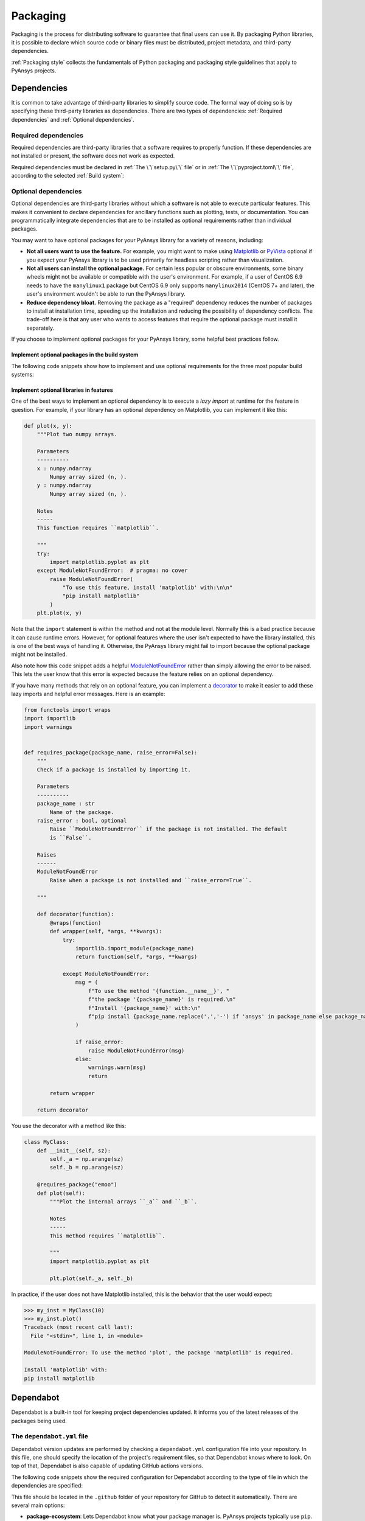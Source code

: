 Packaging
=========

Packaging is the process for distributing software to guarantee that final users
can use it. By packaging Python libraries, it is possible to declare which
source code or binary files must be distributed, project metadata, and
third-party dependencies.

:ref:`Packaging style` collects the fundamentals of Python packaging and packaging style
guidelines that apply to PyAnsys projects.

Dependencies
------------

It is common to take advantage of third-party libraries to simplify
source code. The formal way of doing so is by specifying these third-party
libraries as dependencies. There are two types of dependencies: :ref:`Required
dependencies` and :ref:`Optional dependencies`.

Required dependencies
~~~~~~~~~~~~~~~~~~~~~

Required dependencies are third-party libraries that a software requires to
properly function. If these dependencies are not installed or present, the
software does not work as expected.

Required dependencies must be declared in :ref:`The \`\`setup.py\`\` file` or
in :ref:`The \`\`pyproject.toml\`\` file`, according to the 
selected :ref:`Build system`:

.. tab-set::

    .. tab-item:: flit

        .. code-block:: toml

            [project]
            dependencies = [
                "ansys-api-service==X.Y.Z",
                "matplotlib>=3.5.2",
                "numpy",
            ]

    .. tab-item:: poetry

        .. code-block:: toml

            [tool.poetry.dependencies]
            ansys-api-service = "^X.Y.Z"
            matplotlib = "^3.5.2"
            numpy = "*"

    .. tab-item:: setuptools

        .. code-block:: python

            from setuptools import setup

            setup(
                ...,
                install_requires=[
                    "ansys-api-service==X.Y.Z",
                    "matplotlib >= 3.5.2",
                    "numpy",
                    ...,
                ],
            )

Optional dependencies
~~~~~~~~~~~~~~~~~~~~~

Optional dependencies are third-party libraries without which a software is not
able to execute particular features. This makes it convenient to declare
dependencies for ancillary functions such as plotting, tests, or documentation. You
can programmatically integrate dependencies that are to be installed as optional
requirements rather than individual packages.

You may want to have optional packages for your PyAnsys library for a variety of
reasons, including:

- **Not all users want to use the feature.** For example, you might want
  to make using `Matplotlib <https://matplotlib.org/>`_ or `PyVista
  <https://docs.pyvista.org/>`_ optional if you expect your PyAnsys library is
  to be used primarily for headless scripting rather than visualization.

- **Not all users can install the optional package.** For certain less popular
  or obscure environments, some binary wheels might not be available or compatible
  with the user's environment. For example, if a user of CentOS 6.9 needs to
  have the ``manylinux1`` package but CentOS 6.9 only supports ``manylinux2014`` (CentOS
  7+ and later), the user's environment wouldn't be able to run the PyAnsys
  library.

- **Reduce dependency bloat.** Removing the package as a "required"
  dependency reduces the number of packages to install at installation time,
  speeding up the installation and reducing the possibility of dependency
  conflicts. The trade-off here is that any user who wants to access features that
  require the optional package must install it separately.

If you choose to implement optional packages for your PyAnsys library, some helpful
best practices follow.

Implement optional packages in the build system
+++++++++++++++++++++++++++++++++++++++++++++++

The following code snippets show how to implement and use optional requirements for
the three most popular build systems:

.. tab-set::

   .. tab-item:: flit

      .. code-block:: toml

         [project.optional-dependencies]
         all = [
             "matplotlib",
             "pyvista",
             "pyside",
         ]
         plotting = [
             "matplotlib",
             "pyvista",
         ]
         qt = [
             "pyside",
         ]

      Install ``package-name`` with the optional ``qt`` packages with this command

      .. code-block:: text

          pip install package-name --extras=all

   .. tab-item:: poetry

      .. code-block:: toml

         ...
         [tool.poetry.dependencies]
         matplotlib = {version = "^3.5", optional = true}
         pyvista = {version = "^0.32", optional = true}
         pyside = {version = "^1.2", optional = true}
         ...

         [tool.poetry.extras]
         all = [
             "matplotlib",
             "pyvista",
             "pyside",
         ]
         plotting = [
             "matplotlib",
             "pyvista",
         ]
         qt = [
             "pyside",
         ]

      Install ``package-name`` with the optional ``qt`` packages with this command:

      .. code-block:: text

          poetry install --extras "plotting qt"


   .. tab-item:: setuptools

      .. code-block:: python

         from setuptools import setup

         setup(
             ...,
             extras_require={
                 "all": ["matplotlib", "pyvista", "pyside"],
                 "plotting": ["matplotlib", "pyvista"],
                 "qt": ["pyside"],
             },
             ...,
         )

      Install ``package-name`` with the optional ``qt`` packages with this command:

      .. code-block:: text

          pip install package-name[qt]

Implement optional libraries in features
++++++++++++++++++++++++++++++++++++++++

One of the best ways to implement an optional dependency is to execute a *lazy
import* at runtime for the feature in question. For example, if your library
has an optional dependency on Matplotlib, you can implement it like this:

.. code:: python

   def plot(x, y):
       """Plot two numpy arrays.

       Parameters
       ----------
       x : numpy.ndarray
           Numpy array sized (n, ).
       y : numpy.ndarray
           Numpy array sized (n, ).

       Notes
       -----
       This function requires ``matplotlib``.

       """
       try:
           import matplotlib.pyplot as plt
       except ModuleNotFoundError:  # pragma: no cover
           raise ModuleNotFoundError(
               "To use this feature, install 'matplotlib' with:\n\n"
               "pip install matplotlib"
           )
       plt.plot(x, y)

Note that the ``import`` statement is within the method and not at the module
level. Normally this is a bad practice because it can cause runtime errors. However,
for optional features where the user isn't expected to have the library
installed, this is one of the best ways of handling it. Otherwise, the PyAnsys
library might fail to import because the optional package might not be installed.

Also note how this code snippet adds a helpful `ModuleNotFoundError
<https://docs.python.org/3/library/exceptions.html#ModuleNotFoundError>`_ rather
than simply allowing the error to be raised. This lets the user know that this
error is expected because the feature relies on an optional dependency.

If you have many methods that rely on an optional feature, you can implement a
`decorator <https://realpython.com/primer-on-python-decorators/>`_ to make it
easier to add these lazy imports and helpful error messages. Here is an example:

.. code:: python

   from functools import wraps
   import importlib
   import warnings


   def requires_package(package_name, raise_error=False):
       """
       Check if a package is installed by importing it.

       Parameters
       ----------
       package_name : str
           Name of the package.
       raise_error : bool, optional
           Raise ``ModuleNotFoundError`` if the package is not installed. The default
           is ``False``.

       Raises
       ------
       ModuleNotFoundError
           Raise when a package is not installed and ``raise_error=True``.

       """

       def decorator(function):
           @wraps(function)
           def wrapper(self, *args, **kwargs):
               try:
                   importlib.import_module(package_name)
                   return function(self, *args, **kwargs)

               except ModuleNotFoundError:
                   msg = (
                       f"To use the method '{function.__name__}', "
                       f"the package '{package_name}' is required.\n"
                       f"Install '{package_name}' with:\n"
                       f"pip install {package_name.replace('.','-') if 'ansys' in package_name else package_name}"
                   )

                   if raise_error:
                       raise ModuleNotFoundError(msg)
                   else:
                       warnings.warn(msg)
                       return

           return wrapper

       return decorator

You use the decorator with a method like this:

.. code:: python

    class MyClass:
        def __init__(self, sz):
            self._a = np.arange(sz)
            self._b = np.arange(sz)

        @requires_package("emoo")
        def plot(self):
            """Plot the internal arrays ``_a`` and ``_b``.

            Notes
            -----
            This method requires ``matplotlib``.

            """
            import matplotlib.pyplot as plt

            plt.plot(self._a, self._b)


In practice, if the user does not have Matplotlib installed, this is the
behavior that the user would expect:

.. code-block:: pycon

   >>> my_inst = MyClass(10)
   >>> my_inst.plot()
   Traceback (most recent call last):
     File "<stdin>", line 1, in <module>

   ModuleNotFoundError: To use the method 'plot', the package 'matplotlib' is required.

   Install 'matplotlib' with:
   pip install matplotlib

Dependabot
----------

Dependabot is a built-in tool for keeping project dependencies updated. It informs
you of the latest releases of the packages being used.

The ``dependabot.yml`` file
~~~~~~~~~~~~~~~~~~~~~~~~~~~

Dependabot version updates are performed by checking a ``dependabot.yml``
configuration file into your repository. In this file, one should specify the
location of the project's requirement files, so that Dependabot knows where to
look. On top of that, Dependabot is also capable of updating GitHub actions
versions.

The following code snippets show the required configuration for Dependabot
according to the type of file in which the dependencies are specified:

.. tab-set::

    .. tab-item:: With requirements/\*.txt

        .. code:: yaml
    
            version: 2
            updates:
            - package-ecosystem: "pip" # See documentation for possible values
                directory: "/requirements" # Location of package manifests
                schedule:
                    interval: "daily"
            - package-ecosystem: "github-actions"
              directory: "/"
              schedule:
                interval: "daily"

    .. tab-item:: With pyproject.toml

        .. code:: yaml

            version: 2
            updates:
            - package-ecosystem: "pip" # See documentation for possible values
                directory: "pyproject.toml" # Location of package manifests
                schedule:
                    interval: "daily"
            - package-ecosystem: "github-actions"
              directory: "/"
              schedule:
                interval: "daily"

    .. tab-item:: With setup.py

        .. code:: yaml

            version: 2
            updates:
            - package-ecosystem: "pip" # See documentation for possible values
                directory: "setup.py" # Location of package manifests
                schedule:
                    interval: "daily"
            - package-ecosystem: "github-actions"
              directory: "/"
              schedule:
                interval: "daily"

        
This file should be located in the ``.github`` folder of your repository for
GitHub to detect it automatically. There are several main options:

* **package-ecosystem**: Lets Dependabot know what your package manager is.
  PyAnsys projects typically use ``pip``. However, ``conda`` could also be used.
* **directory**: Lets Dependabot know where your requirement files are located.
  PyAnsys projects typically contain all their requirements inside a ``requirements``
  directory. Other directories could be used.
* **schedule**: Lets Dependabot know the frequency to perform subroutines
  for checking for updates.

Dependabot updates
~~~~~~~~~~~~~~~~~~

Dependabot determines (using semantic versioning) whether a requirement should
be updated due to the existence of a newer version. When Dependabot identifies
an outdated dependency, it raises a pull request to update these requirement
files.

Dependabot allows for two different types of updates:

* **Dependabot security updates**: Automated pull requests that help update
  dependencies with known vulnerabilities.
* **Dependabot version updates**: Automated pull requests that keep dependencies updated,
  even when they don’t have any vulnerabilities. To check the status of version updates,
  navigate to the **Insights** tab of your repository and then select **Dependency Graph**
  and **Dependabot**.


.. caution::

    Dependabot only works for *pinned-down* versions of requirements (or, at most, versions
    with an *upper-limits* requirement such as ``pyvista <= 0.34.0``). However, this is not
    a best practice for *run-time* dependencies (that is, the usage of a package should support
    the oldest available version if possible). Thus, it is only recommended to fully pin
    **documentation** and **testing** requirements (that is, using ``==``). Having the latest
    dependencies available in your requirements testing files allows you to test the
    *latest* packages against your library.

Dependabot version updates
~~~~~~~~~~~~~~~~~~~~~~~~~~

To enable version updates for your repository, see
`Enabling Dependabot version updates
<https://docs.github.com/en/code-security/dependabot/dependabot-version-updates/configuring-dependabot-version-updates#enabling-dependabot-version-updates>`_
in the GitHub documentation.

Dependabot security updates
~~~~~~~~~~~~~~~~~~~~~~~~~~~

Dependabot security updates make it easier for you to fix vulnerable dependencies in your
repository. If you enable this feature, when a Dependabot alert is raised for a vulnerable
dependency in the dependency graph of your repository, Dependabot automatically tries to fix it.

For information on enabling security updates and notifications for your repository, see
`Enabling or disabling Dependabot security updates for an individual repository
<https://docs.github.com/en/code-security/dependabot/dependabot-security-updates/configuring-dependabot-security-updates#enabling-or-disabling-dependabot-security-updates-for-an-individual-repository>`_
in the GitHub documentation.
